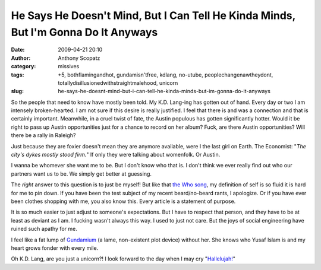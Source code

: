 He Says He Doesn't Mind, But I Can Tell He Kinda Minds, But I'm Gonna Do It Anyways
###################################################################################
:date: 2009-04-21 20:10
:author: Anthony Scopatz
:category: missives
:tags: +5, bothflamingandhot, gundamisn'tfree, kdlang, no-utube, peoplechangenawtheydont, totallydisillusionedwithstraightmalehood, unicorn
:slug: he-says-he-doesnt-mind-but-i-can-tell-he-kinda-minds-but-im-gonna-do-it-anyways

So the people that need to know have mostly been told. My K.D. Lang-ing
has gotten out of hand. Every day or two I am intensely broken-hearted.
I am not sure if this desire is really justified. I feel that there is
and was a connection and that is certainly important. Meanwhile, in a
cruel twist of fate, the Austin populous has gotten significantly
hotter. Would it be right to pass up Austin opportunities just for a
chance to record on her album? Fuck, are there Austin opportunities?
Will there be a rally in Raleigh?

Just because they are foxier doesn't mean they are anymore available,
were I the last girl on Earth. The Economist: "*The city's dykes mostly
stood firm.*\ " If only they were talking about womenfolk. Or Austin.

I wanna be whomever she want me to be. But I don't know who that is. I
don't think we ever really find out who our partners want us to be. We
simply get better at guessing.

The *right* answer to this question is to just be myself! But like that
`the Who song`_, my definition of self is so fluid it is hard for me to
pin down. If you have been the test subject of my recent beard/no-beard
rants, I apologize. Or if you have ever been clothes shopping with me,
you also know this. Every article is a statement of purpose.

It is so much easier to just adjust to someone's expectations. But I
have to respect that person, and they have to be at least as deviant as
I am. I fucking wasn't always this way. I used to just not care. But the
joys of social engineering have ruined such apathy for me.

I feel like a fat lump of `Gundamium`_ (a lame, non-existent plot
device) without her. She knows who Yusaf Islam is and my heart grows
fonder with every mile.

Oh K.D. Lang, are you just a unicorn?! I look forward to the day when I
may cry "`Hallelujah!`_\ "

.. _the Who song: http://www.youtube.com/watch?v=Foxx6X9k3hQ
.. _Gundamium: http://gundam.wikia.com/wiki/Gundanium_Alloy
.. _Hallelujah!: http://www.youtube.com/watch?v=FTv9m8c6hnw
